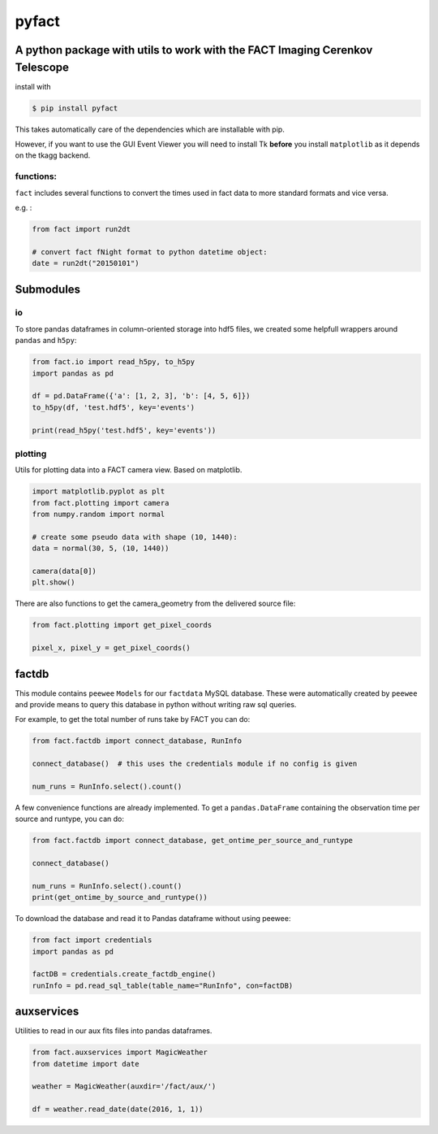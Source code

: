 pyfact |TravisBuildStatus| |PyPIStatus|
=======================================

A python package with utils to work with the FACT Imaging Cerenkov Telescope
----------------------------------------------------------------------------

install with

.. code:: 

     $ pip install pyfact

This takes automatically care of the dependencies which are installable
with pip.

However, if you want to use the GUI Event Viewer you will need to
install Tk **before** you install ``matplotlib`` as it depends on the
tkagg backend.

functions:
~~~~~~~~~~

``fact`` includes several functions to convert the times used in fact
data to more standard formats and vice versa.

e.g. :

.. code:: python

    from fact import run2dt

    # convert fact fNight format to python datetime object:
    date = run2dt("20150101")

Submodules
----------

io
~~

To store pandas dataframes in column-oriented storage into hdf5 files,
we created some helpfull wrappers around ``pandas`` and ``h5py``:

.. code:: python

    from fact.io import read_h5py, to_h5py
    import pandas as pd

    df = pd.DataFrame({'a': [1, 2, 3], 'b': [4, 5, 6]})
    to_h5py(df, 'test.hdf5', key='events')

    print(read_h5py('test.hdf5', key='events'))


plotting
~~~~~~~~

Utils for plotting data into a FACT camera view. Based on matplotlib.

.. code:: python

    import matplotlib.pyplot as plt
    from fact.plotting import camera
    from numpy.random import normal

    # create some pseudo data with shape (10, 1440):
    data = normal(30, 5, (10, 1440))

    camera(data[0])
    plt.show()


There are also functions to get the camera\_geometry from the delivered
source file:

.. code:: python

    from fact.plotting import get_pixel_coords

    pixel_x, pixel_y = get_pixel_coords()

factdb
------

This module contains ``peewee`` ``Models`` for our ``factdata`` MySQL database.
These were automatically created by ``peewee`` and provide means to query this database in python without writing raw sql queries.

For example, to get the total number of runs take by FACT you can do:

.. code:: python

    from fact.factdb import connect_database, RunInfo

    connect_database()  # this uses the credentials module if no config is given

    num_runs = RunInfo.select().count()

A few convenience functions are already implemented.
To get a ``pandas.DataFrame`` containing the observation time per source and runtype, you can do:


.. code:: python

    from fact.factdb import connect_database, get_ontime_per_source_and_runtype

    connect_database()

    num_runs = RunInfo.select().count()
    print(get_ontime_by_source_and_runtype())


To download the database and read it to Pandas dataframe without using peewee:

.. code:: python

     from fact import credentials
     import pandas as pd

     factDB = credentials.create_factdb_engine()
     runInfo = pd.read_sql_table(table_name="RunInfo", con=factDB)  




auxservices
-----------

Utilities to read in our aux fits files into pandas dataframes.

.. code:: python


    from fact.auxservices import MagicWeather
    from datetime import date

    weather = MagicWeather(auxdir='/fact/aux/')

    df = weather.read_date(date(2016, 1, 1))

.. |TravisBuildStatus| image:: https://travis-ci.org/fact-project/pyfact.svg?branch=master
   :target: https://travis-ci.org/fact-project/pyfact
   
.. |PyPIStatus| image:: https://badge.fury.io/py/pyfact.svg
   :target: https://pypi.python.org/pypi/pyfact

